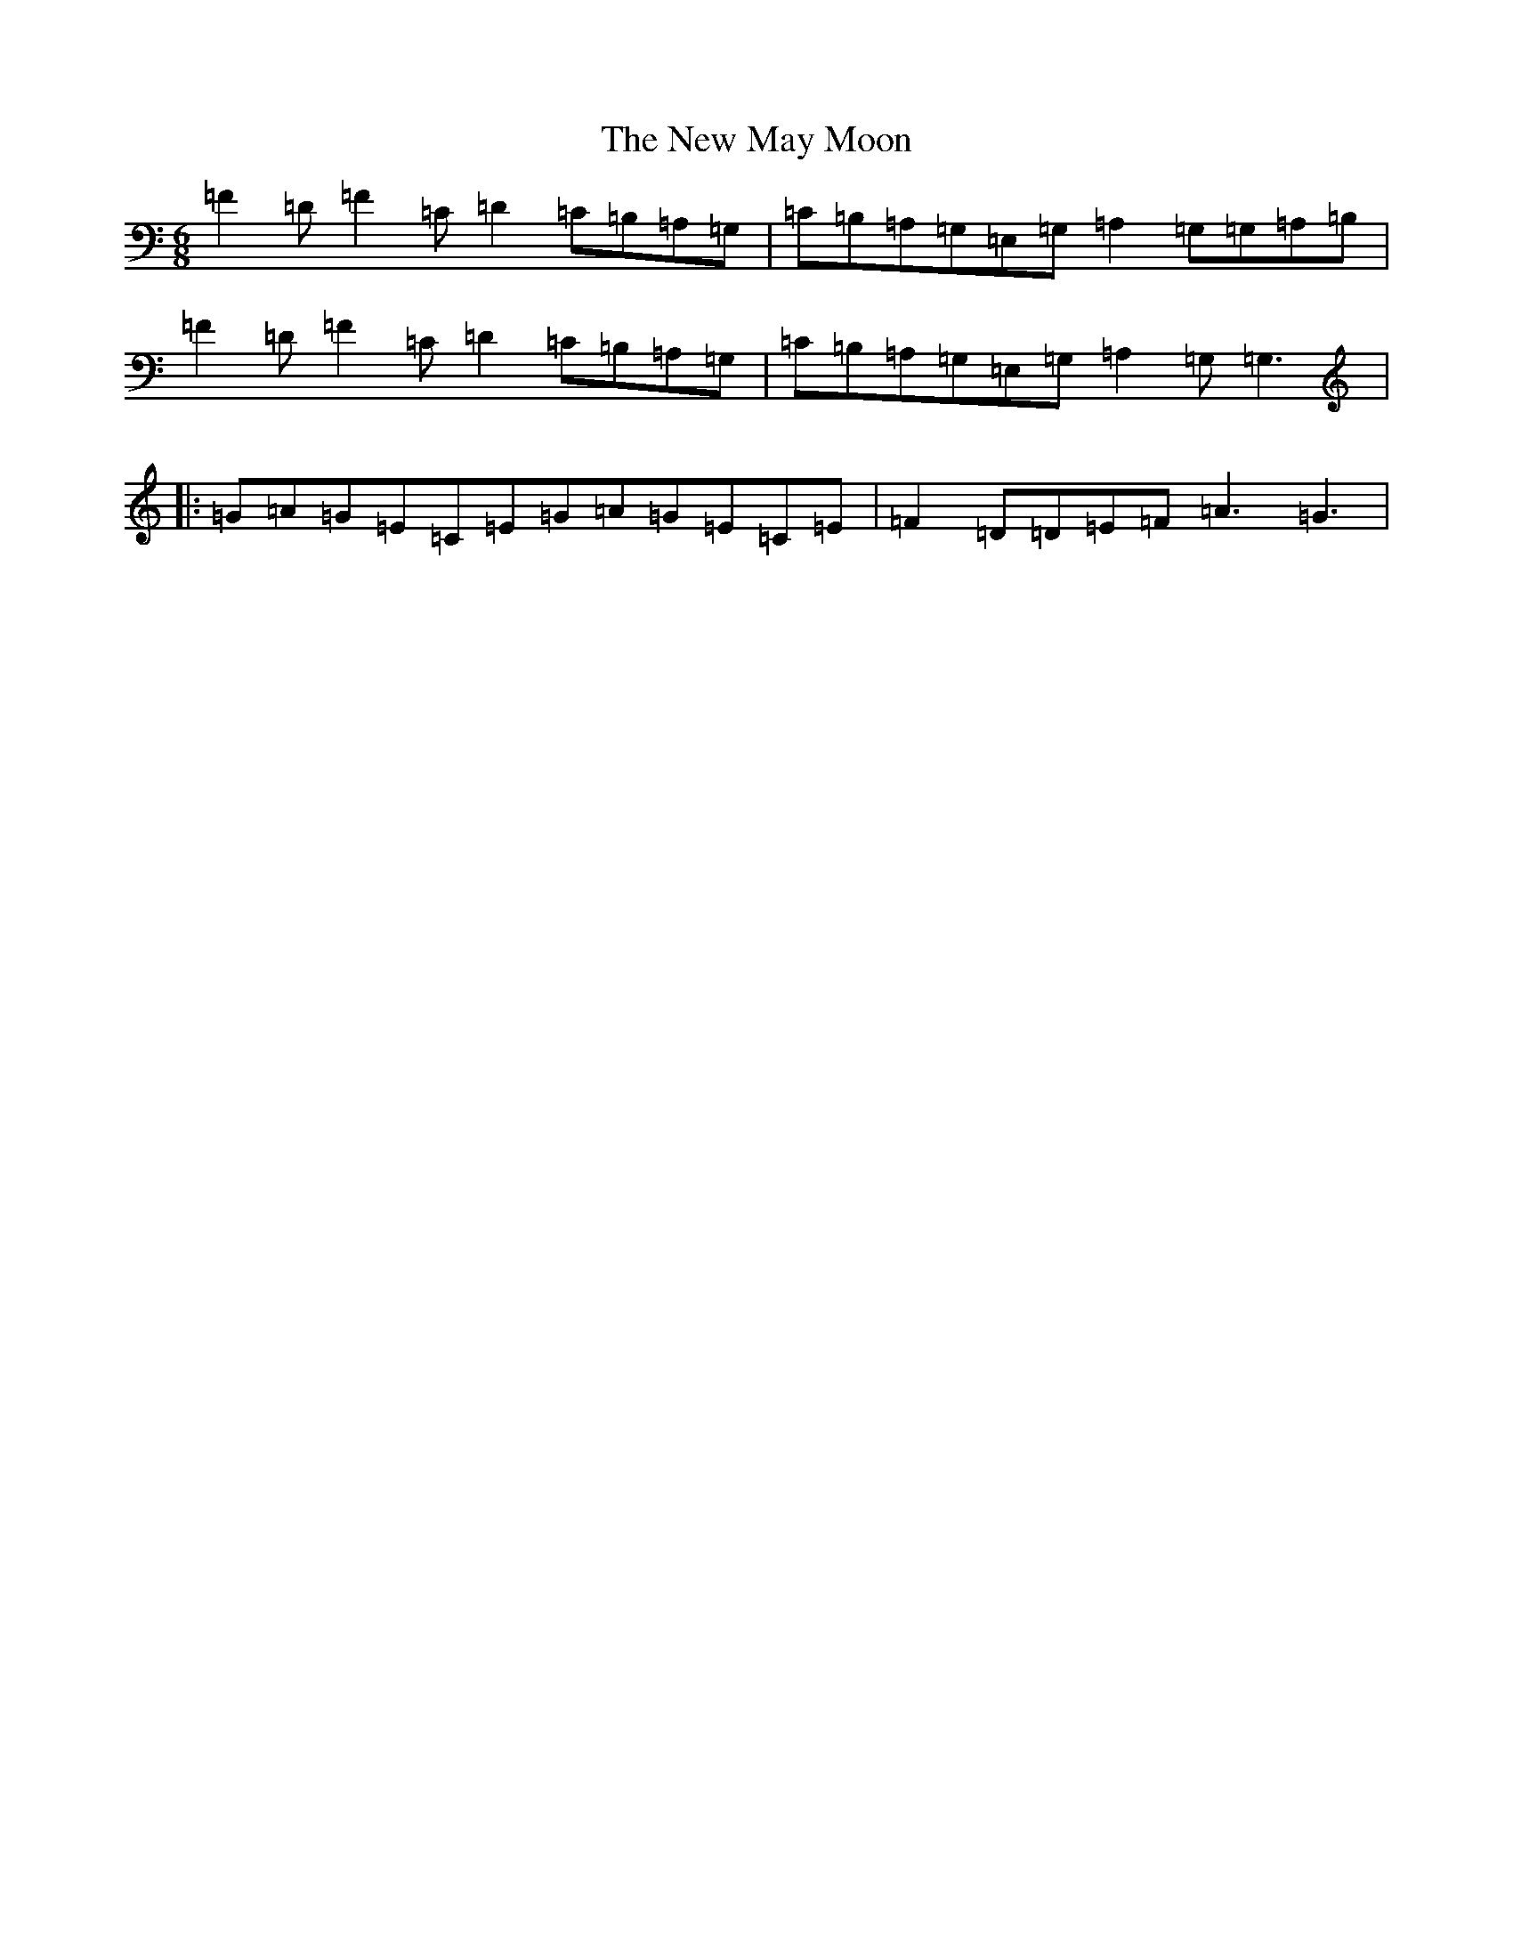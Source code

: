 X: 15416
T: New May Moon, The
S: https://thesession.org/tunes/6334#setting6334
Z: G Major
R: jig
M: 6/8
L: 1/8
K: C Major
=F2=D=F2=C=D2=C=B,=A,=G,|=C=B,=A,=G,=E,=G,=A,2=G,=G,=A,=B,|=F2=D=F2=C=D2=C=B,=A,=G,|=C=B,=A,=G,=E,=G,=A,2=G,=G,3|:=G=A=G=E=C=E=G=A=G=E=C=E|=F2=D=D=E=F=A3=G3|
